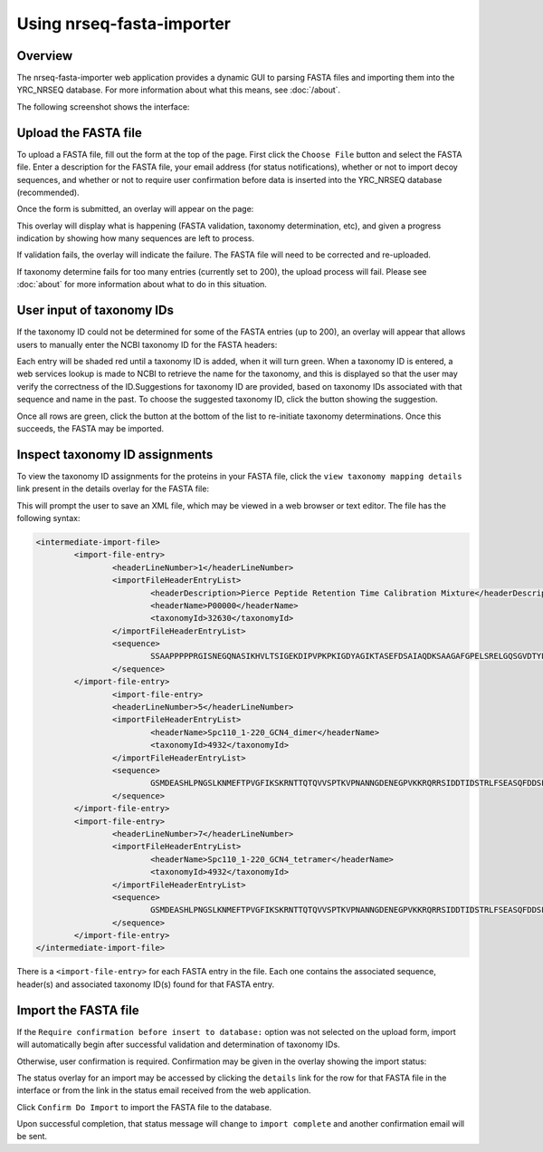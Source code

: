===========================================
Using nrseq-fasta-importer
===========================================

Overview
==========================================================
The nrseq-fasta-importer web application provides a dynamic GUI to parsing
FASTA files and importing them into the YRC_NRSEQ database. For more
information about what this means, see :doc:`/about`.

The following screenshot shows the interface:

.. image:: /images/nrseq-fasta-importer-ss.png

Upload the FASTA file
==========================================================
To upload a FASTA file, fill out the form at the top of the page. First click the
``Choose File`` button and select the FASTA file. Enter a description for the
FASTA file, your email address (for status notifications), whether or not to
import decoy sequences, and whether or not to require user confirmation before
data is inserted into the YRC_NRSEQ database (recommended).

Once the form is submitted, an overlay will appear on the page:

.. image:: /images/nrseq-fasta-importer-upload-started.png

This overlay will display what is happening (FASTA validation, taxonomy determination, etc),
and given a progress indication by showing how many sequences are left to process.

If validation fails, the overlay will indicate the failure. The FASTA file will need to be
corrected and re-uploaded.

If taxonomy determine fails for too many entries (currently set to 200), the upload process
will fail. Please see :doc:`about` for more information about what to do in this situation.

User input of taxonomy IDs
==========================================================
If the taxonomy ID could not be determined for some of the FASTA entries (up to 200),
an overlay will appear that allows users to manually enter the NCBI taxonomy ID
for the FASTA headers:

.. image:: /images/nrseq-fasta-importer-user-taxonomy-input.png

Each entry will be shaded red until a taxonomy ID is added, when it will turn green. When a
taxonomy ID is entered, a web services lookup is made to NCBI to retrieve the name for the
taxonomy, and this is displayed so that the user may verify the correctness of the ID.Suggestions
for taxonomy ID are provided, based on taxonomy IDs associated with that sequence and name
in the past. To choose the suggested taxonomy ID, click the button showing the suggestion.

Once all rows are green, click the button at the bottom of the list to re-initiate taxonomy
determinations. Once this succeeds, the FASTA may be imported.

Inspect taxonomy ID assignments
==========================================================
To view the taxonomy ID assignments for the proteins in your FASTA file, click the
``view taxonomy mapping details`` link present in the details overlay for the
FASTA file:

.. image:: /images/nrseq-fasta-importer-view-taxonomy-mapping.png

This will prompt the user to save an XML file, which may be viewed in a web browser or
text editor. The file has the following syntax:

.. code-block:: xml

	<intermediate-import-file>
		<import-file-entry>
			<headerLineNumber>1</headerLineNumber>
			<importFileHeaderEntryList>
				<headerDescription>Pierce Peptide Retention Time Calibration Mixture</headerDescription>
				<headerName>P00000</headerName>
				<taxonomyId>32630</taxonomyId>
			</importFileHeaderEntryList>
			<sequence>
				SSAAPPPPPRGISNEGQNASIKHVLTSIGEKDIPVPKPKIGDYAGIKTASEFDSAIAQDKSAAGAFGPELSRELGQSGVDTYLQTKGLILVGGYGTRGILFVGSGVSGGEEGARSFANQPLEVVYSKLTILEELRNGFILDGFPRELASGLSFPVGFKLSSEAPALFQFDLK
			</sequence>
		</import-file-entry>
			<import-file-entry>
			<headerLineNumber>5</headerLineNumber>
			<importFileHeaderEntryList>
				<headerName>Spc110_1-220_GCN4_dimer</headerName>
				<taxonomyId>4932</taxonomyId>
			</importFileHeaderEntryList>
			<sequence>
				GSMDEASHLPNGSLKNMEFTPVGFIKSKRNTTQTQVVSPTKVPNANNGDENEGPVKKRQRRSIDDTIDSTRLFSEASQFDDSFPEIKANIPPSPRSGNVDKSRKRNLIDDLKKDVPMSQPLKEQEVREHQMKKERFDRALESKLLGKRHITYANSDISNKELYINEIKSLKHEIKELRKEKNDTLNNYDTLEEETDDLKNRLQALEKELDAKNKIVNSRKVDRMKQLEDKVEELLSKNYHLENEVARLKKLVGER
			</sequence>
		</import-file-entry>
		<import-file-entry>
			<headerLineNumber>7</headerLineNumber>
			<importFileHeaderEntryList>
				<headerName>Spc110_1-220_GCN4_tetramer</headerName>
				<taxonomyId>4932</taxonomyId>
			</importFileHeaderEntryList>
			<sequence>
				GSMDEASHLPNGSLKNMEFTPVGFIKSKRNTTQTQVVSPTKVPNANNGDENEGPVKKRQRRSIDDTIDSTRLFSEASQFDDSFPEIKANIPPSPRSGNVDKSRKRNLIDDLKKDVPMSQPLKEQEVREHQMKKERFDRALESKLLGKRHITYANSDISNKELYINEIKSLKHEIKELRKEKNDTLNNYDTLEEETDDLKNRLQALEKELDAKNKIVNSRKVDRMKQIEDKLEEILSKLYHIENELARIKKLLGER
			</sequence>
		</import-file-entry>
	</intermediate-import-file>

There is a ``<import-file-entry>`` for each FASTA entry in the file. Each one contains the associated sequence, header(s) and associated taxonomy ID(s) found for that FASTA entry.

Import the FASTA file
==========================================================
If the ``Require confirmation before insert to database:`` option was not selected on the
upload form, import will automatically begin after successful validation and determination
of taxonomy IDs.

Otherwise, user confirmation is required. Confirmation may be given in the overlay showing
the import status:

.. image:: /images/nrseq-fasta-importer-user-confirm-import.png

The status overlay for an import may be accessed by clicking the ``details`` link for the row
for that FASTA file in the interface or from the link in the status email received from
the web application.

Click ``Confirm Do Import`` to import the FASTA file to the database.

Upon successful completion, that status message will change to ``import complete`` and another
confirmation email will be sent.